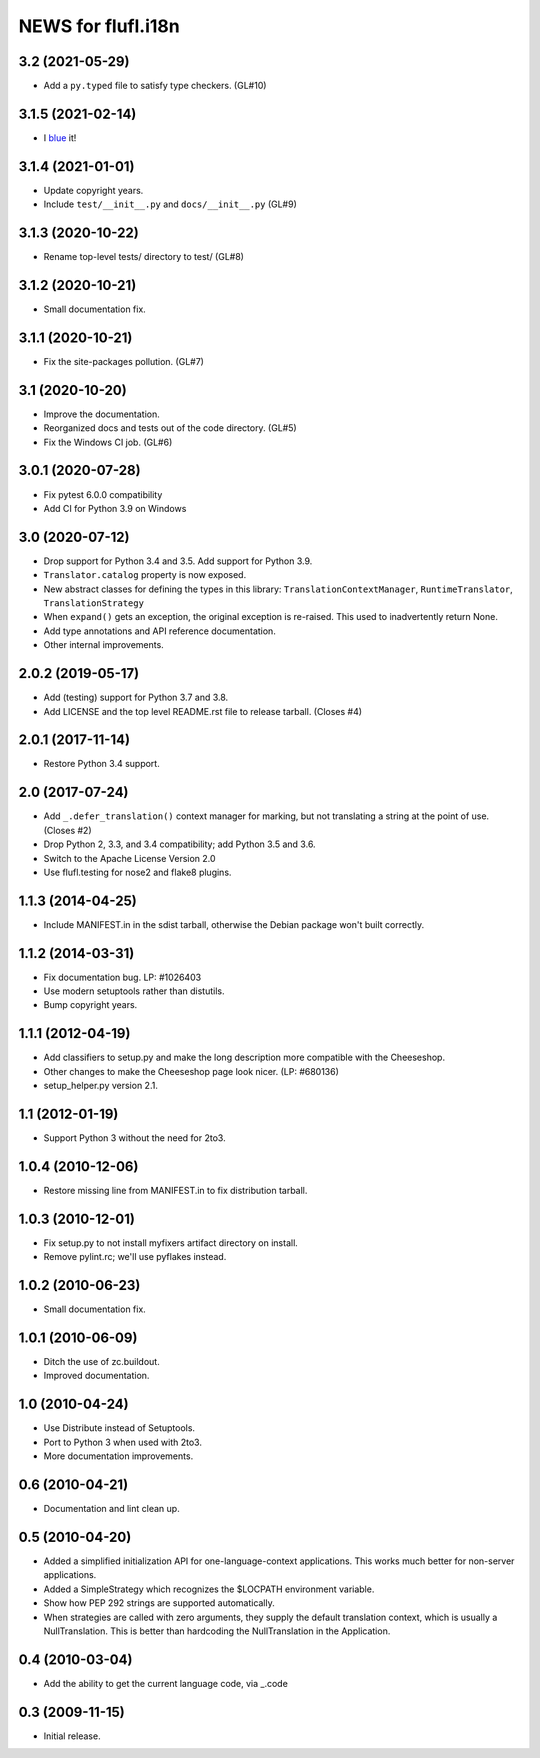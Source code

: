 =====================
NEWS for flufl.i18n
=====================

3.2 (2021-05-29)
================
* Add a ``py.typed`` file to satisfy type checkers.  (GL#10)

3.1.5 (2021-02-14)
==================
* I `blue <https://blue.readthedocs.io/en/latest/>`_ it!

3.1.4 (2021-01-01)
==================
* Update copyright years.
* Include ``test/__init__.py`` and ``docs/__init__.py`` (GL#9)

3.1.3 (2020-10-22)
==================
* Rename top-level tests/ directory to test/ (GL#8)

3.1.2 (2020-10-21)
==================
* Small documentation fix.

3.1.1 (2020-10-21)
==================
* Fix the site-packages pollution.  (GL#7)

3.1 (2020-10-20)
================
* Improve the documentation.
* Reorganized docs and tests out of the code directory. (GL#5)
* Fix the Windows CI job. (GL#6)

3.0.1 (2020-07-28)
==================
* Fix pytest 6.0.0 compatibility
* Add CI for Python 3.9 on Windows

3.0 (2020-07-12)
================
* Drop support for Python 3.4 and 3.5.  Add support for Python 3.9.
* ``Translator.catalog`` property is now exposed.
* New abstract classes for defining the types in this library:
  ``TranslationContextManager``, ``RuntimeTranslator``, ``TranslationStrategy``
* When ``expand()`` gets an exception, the original exception is re-raised.
  This used to inadvertently return None.
* Add type annotations and API reference documentation.
* Other internal improvements.

2.0.2 (2019-05-17)
==================
* Add (testing) support for Python 3.7 and 3.8.
* Add LICENSE and the top level README.rst file to release tarball. (Closes #4)

2.0.1 (2017-11-14)
==================
* Restore Python 3.4 support.

2.0 (2017-07-24)
================
* Add ``_.defer_translation()`` context manager for marking, but not
  translating a string at the point of use.  (Closes #2)
* Drop Python 2, 3.3, and 3.4 compatibility; add Python 3.5 and 3.6.
* Switch to the Apache License Version 2.0
* Use flufl.testing for nose2 and flake8 plugins.

1.1.3 (2014-04-25)
==================
* Include MANIFEST.in in the sdist tarball, otherwise the Debian package
  won't built correctly.

1.1.2 (2014-03-31)
==================
* Fix documentation bug.  LP: #1026403
* Use modern setuptools rather than distutils.
* Bump copyright years.

1.1.1 (2012-04-19)
==================
* Add classifiers to setup.py and make the long description more compatible
  with the Cheeseshop.
* Other changes to make the Cheeseshop page look nicer.  (LP: #680136)
* setup_helper.py version 2.1.

1.1 (2012-01-19)
================
* Support Python 3 without the need for 2to3.

1.0.4 (2010-12-06)
==================
* Restore missing line from MANIFEST.in to fix distribution tarball.

1.0.3 (2010-12-01)
==================
* Fix setup.py to not install myfixers artifact directory on install.
* Remove pylint.rc; we'll use pyflakes instead.

1.0.2 (2010-06-23)
==================
* Small documentation fix.

1.0.1 (2010-06-09)
==================
* Ditch the use of zc.buildout.
* Improved documentation.

1.0 (2010-04-24)
================
* Use Distribute instead of Setuptools.
* Port to Python 3 when used with 2to3.
* More documentation improvements.

0.6 (2010-04-21)
================
* Documentation and lint clean up.

0.5 (2010-04-20)
================
* Added a simplified initialization API for one-language-context
  applications. This works much better for non-server applications.
* Added a SimpleStrategy which recognizes the $LOCPATH environment variable.
* Show how PEP 292 strings are supported automatically.
* When strategies are called with zero arguments, they supply the default
  translation context, which is usually a NullTranslation.  This is better
  than hardcoding the NullTranslation in the Application.

0.4 (2010-03-04)
================
* Add the ability to get the current language code, via _.code

0.3 (2009-11-15)
================
* Initial release.

